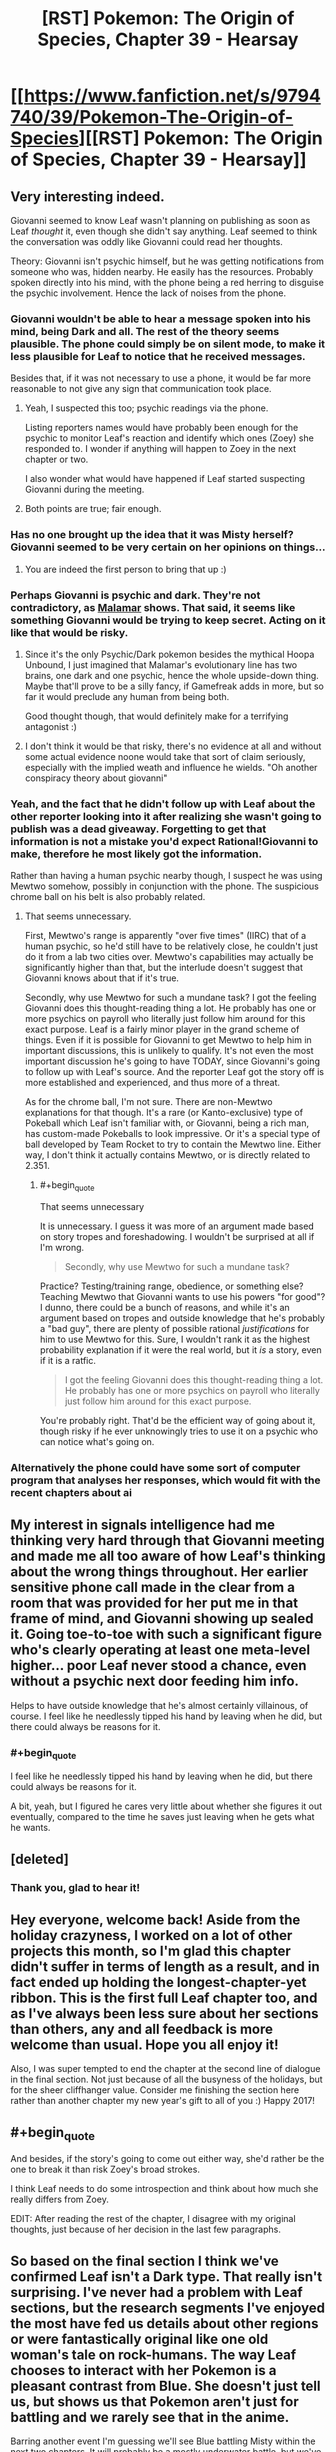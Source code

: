 #+TITLE: [RST] Pokemon: The Origin of Species, Chapter 39 - Hearsay

* [[https://www.fanfiction.net/s/9794740/39/Pokemon-The-Origin-of-Species][[RST] Pokemon: The Origin of Species, Chapter 39 - Hearsay]]
:PROPERTIES:
:Author: DaystarEld
:Score: 52
:DateUnix: 1483269932.0
:END:

** Very interesting indeed.

Giovanni seemed to know Leaf wasn't planning on publishing as soon as Leaf /thought/ it, even though she didn't say anything. Leaf seemed to think the conversation was oddly like Giovanni could read her thoughts.

Theory: Giovanni isn't psychic himself, but he was getting notifications from someone who was, hidden nearby. He easily has the resources. Probably spoken directly into his mind, with the phone being a red herring to disguise the psychic involvement. Hence the lack of noises from the phone.
:PROPERTIES:
:Author: Salivanth
:Score: 16
:DateUnix: 1483281697.0
:END:

*** Giovanni wouldn't be able to hear a message spoken into his mind, being Dark and all. The rest of the theory seems plausible. The phone could simply be on silent mode, to make it less plausible for Leaf to notice that he received messages.

Besides that, if it was not necessary to use a phone, it would be far more reasonable to not give any sign that communication took place.
:PROPERTIES:
:Author: Ristridin1
:Score: 18
:DateUnix: 1483283025.0
:END:

**** Yeah, I suspected this too; psychic readings via the phone.

Listing reporters names would have probably been enough for the psychic to monitor Leaf's reaction and identify which ones (Zoey) she responded to. I wonder if anything will happen to Zoey in the next chapter or two.

I also wonder what would have happened if Leaf started suspecting Giovanni during the meeting.
:PROPERTIES:
:Author: DerSaidin
:Score: 9
:DateUnix: 1483287523.0
:END:


**** Both points are true; fair enough.
:PROPERTIES:
:Author: Salivanth
:Score: 2
:DateUnix: 1483285238.0
:END:


*** Has no one brought up the idea that it was Misty herself? Giovanni seemed to be very certain on her opinions on things...
:PROPERTIES:
:Author: ketura
:Score: 8
:DateUnix: 1483539335.0
:END:

**** You are indeed the first person to bring that up :)
:PROPERTIES:
:Author: DaystarEld
:Score: 3
:DateUnix: 1483567845.0
:END:


*** Perhaps Giovanni is psychic and dark. They're not contradictory, as [[http://bulbapedia.bulbagarden.net/wiki/Malamar_(Pok%C3%A9mon)][Malamar]] shows. That said, it seems like something Giovanni would be trying to keep secret. Acting on it like that would be risky.
:PROPERTIES:
:Author: DCarrier
:Score: 3
:DateUnix: 1483318894.0
:END:

**** Since it's the only Psychic/Dark pokemon besides the mythical Hoopa Unbound, I just imagined that Malamar's evolutionary line has two brains, one dark and one psychic, hence the whole upside-down thing. Maybe that'll prove to be a silly fancy, if Gamefreak adds in more, but so far it would preclude any human from being both.

Good thought though, that would definitely make for a terrifying antagonist :)
:PROPERTIES:
:Author: DaystarEld
:Score: 6
:DateUnix: 1483340280.0
:END:


**** I don't think it would be that risky, there's no evidence at all and without some actual evidence noone would take that sort of claim seriously, especially with the implied weath and influence he wields. "Oh another conspiracy theory about giovanni"
:PROPERTIES:
:Author: Electric999999
:Score: 3
:DateUnix: 1483321853.0
:END:


*** Yeah, and the fact that he didn't follow up with Leaf about the other reporter looking into it after realizing she wasn't going to publish was a dead giveaway. Forgetting to get that information is not a mistake you'd expect Rational!Giovanni to make, therefore he most likely got the information.

Rather than having a human psychic nearby though, I suspect he was using Mewtwo somehow, possibly in conjunction with the phone. The suspicious chrome ball on his belt is also probably related.
:PROPERTIES:
:Author: Cuz_Im_TFK
:Score: 5
:DateUnix: 1483339162.0
:END:

**** That seems unnecessary.

First, Mewtwo's range is apparently "over five times" (IIRC) that of a human psychic, so he'd still have to be relatively close, he couldn't just do it from a lab two cities over. Mewtwo's capabilities may actually be significantly higher than that, but the interlude doesn't suggest that Giovanni knows about that if it's true.

Secondly, why use Mewtwo for such a mundane task? I got the feeling Giovanni does this thought-reading thing a lot. He probably has one or more psychics on payroll who literally just follow him around for this exact purpose. Leaf is a fairly minor player in the grand scheme of things. Even if it is possible for Giovanni to get Mewtwo to help him in important discussions, this is unlikely to qualify. It's not even the most important discussion he's going to have TODAY, since Giovanni's going to follow up with Leaf's source. And the reporter Leaf got the story off is more established and experienced, and thus more of a threat.

As for the chrome ball, I'm not sure. There are non-Mewtwo explanations for that though. It's a rare (or Kanto-exclusive) type of Pokeball which Leaf isn't familiar with, or Giovanni, being a rich man, has custom-made Pokeballs to look impressive. Or it's a special type of ball developed by Team Rocket to try to contain the Mewtwo line. Either way, I don't think it actually contains Mewtwo, or is directly related to 2.351.
:PROPERTIES:
:Author: Salivanth
:Score: 8
:DateUnix: 1483341565.0
:END:

***** #+begin_quote
  That seems unnecessary
#+end_quote

It is unnecessary. I guess it was more of an argument made based on story tropes and foreshadowing. I wouldn't be surprised at all if I'm wrong.

#+begin_quote
  Secondly, why use Mewtwo for such a mundane task?
#+end_quote

Practice? Testing/training range, obedience, or something else? Teaching Mewtwo that Giovanni wants to use his powers "for good"? I dunno, there could be a bunch of reasons, and while it's an argument based on tropes and outside knowledge that he's probably a "bad guy", there are plenty of possible rational /justifications/ for him to use Mewtwo for this. Sure, I wouldn't rank it as the highest probability explanation if it were the real world, but it /is/ a story, even if it is a ratfic.

#+begin_quote
  I got the feeling Giovanni does this thought-reading thing a lot. He probably has one or more psychics on payroll who literally just follow him around for this exact purpose.
#+end_quote

You're probably right. That'd be the efficient way of going about it, though risky if he ever unknowingly tries to use it on a psychic who can notice what's going on.
:PROPERTIES:
:Author: Cuz_Im_TFK
:Score: 2
:DateUnix: 1483399105.0
:END:


*** Alternatively the phone could have some sort of computer program that analyses her responses, which would fit with the recent chapters about ai
:PROPERTIES:
:Score: 3
:DateUnix: 1483378478.0
:END:


** My interest in signals intelligence had me thinking very hard through that Giovanni meeting and made me all too aware of how Leaf's thinking about the wrong things throughout. Her earlier sensitive phone call made in the clear from a room that was provided for her put me in that frame of mind, and Giovanni showing up sealed it. Going toe-to-toe with such a significant figure who's clearly operating at least one meta-level higher... poor Leaf never stood a chance, even without a psychic next door feeding him info.

Helps to have outside knowledge that he's almost certainly villainous, of course. I feel like he needlessly tipped his hand by leaving when he did, but there could always be reasons for it.
:PROPERTIES:
:Author: blanktextbox
:Score: 11
:DateUnix: 1483312607.0
:END:

*** #+begin_quote
  I feel like he needlessly tipped his hand by leaving when he did, but there could always be reasons for it.
#+end_quote

A bit, yeah, but I figured he cares very little about whether she figures it out eventually, compared to the time he saves just leaving when he gets what he wants.
:PROPERTIES:
:Author: DaystarEld
:Score: 9
:DateUnix: 1483315374.0
:END:


** [deleted]
:PROPERTIES:
:Score: 11
:DateUnix: 1483289989.0
:END:

*** Thank you, glad to hear it!
:PROPERTIES:
:Author: DaystarEld
:Score: 2
:DateUnix: 1483315252.0
:END:


** Hey everyone, welcome back! Aside from the holiday crazyness, I worked on a lot of other projects this month, so I'm glad this chapter didn't suffer in terms of length as a result, and in fact ended up holding the longest-chapter-yet ribbon. This is the first full Leaf chapter too, and as I've always been less sure about her sections than others, any and all feedback is more welcome than usual. Hope you all enjoy it!

Also, I was super tempted to end the chapter at the second line of dialogue in the final section. Not just because of all the busyness of the holidays, but for the sheer cliffhanger value. Consider me finishing the section here rather than another chapter my new year's gift to all of you :) Happy 2017!
:PROPERTIES:
:Author: DaystarEld
:Score: 9
:DateUnix: 1483269995.0
:END:


** #+begin_quote
  And besides, if the story's going to come out either way, she'd rather be the one to break it than risk Zoey's broad strokes.
#+end_quote

I think Leaf needs to do some introspection and think about how much she really differs from Zoey.

EDIT: After reading the rest of the chapter, I disagree with my original thoughts, just because of her decision in the last few paragraphs.
:PROPERTIES:
:Author: gbear605
:Score: 9
:DateUnix: 1483285830.0
:END:


** So based on the final section I think we've confirmed Leaf isn't a Dark type. That really isn't surprising. I've never had a problem with Leaf sections, but the research segments I've enjoyed the most have fed us details about other regions or were fantastically original like one old woman's tale on rock-humans. The way Leaf chooses to interact with her Pokemon is a pleasant contrast from Blue. She doesn't just tell us, but shows us that Pokemon aren't just for battling and we rarely see that in the anime.

Barring another event I'm guessing we'll see Blue battling Misty within the next two chapters. It will probably be a mostly underwater battle, but we've seen water Pokemon that are less-than-dexterous underwater (psyduck). And she might use an odd foreign Pokemon like togetic. Or she could've evolved an eevee from Bill into a vaporeon which I'm suggesting just because I've never seen her use one before. The last thoughts I have for Blue are how he'll react to hearing about Giovanni meeting Leaf and if he will meet any of Misty's less famous sisters from the anime while working on the Cerulean lesson.

I don't see any major reasons for our heroes to stay in Cerulean while watching their Clefairy and Abra sales. We'll probably hear from Bill at least one more time- oh man do I feel dumb. The thing Bill wanted Red for has to do with that ticket for the S.S.Anne doesn't it? I can think of a few things the kids could do there. Anyway what else could happen before we get back on the road? We could learn something about the cave Misty found (and someone other than Blue could snag a high level Pokemon since he set the precedent), Bill could get involved, the Abras could be stolen by team rocket, something related to coordinators, someone's Pokemon could evolve and we get to see some training/behavior differences, we could learn about shadow Pokemon from the Orre region, or Xerneas could wake up thus activating the fairy type.
:PROPERTIES:
:Author: NightmareWarden
:Score: 9
:DateUnix: 1483299407.0
:END:

*** #+begin_quote
  We'll probably hear from Bill at least one more time- oh man do I feel dumb. The thing Bill wanted Red for has to do with that ticket for the S.S.Anne doesn't it?
#+end_quote

Congrats on being the first reader to voice that :) Your prize is an upvote!
:PROPERTIES:
:Author: DaystarEld
:Score: 11
:DateUnix: 1483314578.0
:END:

**** I will treasure it forever! I wouldn't have discovered it if you hadn't posted it on rationalfiction.io so thank you for dealing with the hassle of duplicate posting and all the formatting pain it involves. I really love this story and look forward to anything else you produce in the future.
:PROPERTIES:
:Author: NightmareWarden
:Score: 4
:DateUnix: 1483320781.0
:END:

***** I actually haven't been posting it on rationalfiction.io! I just put it on fanfiction and daystareld.com, so I guess someone else is doing the work of continuing to duplicate it elsewhere, for which I thank them!
:PROPERTIES:
:Author: DaystarEld
:Score: 5
:DateUnix: 1483321121.0
:END:


** [deleted]
:PROPERTIES:
:Score: 5
:DateUnix: 1483296829.0
:END:

*** \o/!
:PROPERTIES:
:Author: DaystarEld
:Score: 3
:DateUnix: 1483315327.0
:END:


** Although I find Leaf to be the least interesting character of the trio by far (she seems a bit bland) this chapter was quite enjoyable. Started a bit boring, then the tension slowly rose, and kept rising, and then SUDDENLY FREAKING GIOVANNI HIMSELF. That escalated quickly and Leaf's reaction pretty much mirrored the reader's! As for the cell phone, it might Mewtwo shenanigans. Although he could also be dwelling in the Cerulean cave after his escape, based on Misty's mysterious trip. The plot thickens! Now I'm looking forward to Abra silliness and Cascade Badge battles. Thanks for providing us with our monthly dose of OoS :)
:PROPERTIES:
:Author: Golden_Magician
:Score: 5
:DateUnix: 1483320983.0
:END:

*** Glad you enjoyed it :)
:PROPERTIES:
:Author: DaystarEld
:Score: 3
:DateUnix: 1483321278.0
:END:


*** I didn't think Mewtwo was cooperating with Giovanni.
:PROPERTIES:
:Author: Electric999999
:Score: 2
:DateUnix: 1483322341.0
:END:

**** I thought of it mostly because we do not know what kind of range psychics have, but I assume it's fairly limited for humans; other psychic pokemon presumably wouldn't be able to discern subtle intentions and relay them to Giovanni; Mewtwo on the other hand fits with range, power and communicability!
:PROPERTIES:
:Author: Golden_Magician
:Score: 3
:DateUnix: 1483322614.0
:END:

***** Not to mention that the narrative has to have brought the weird poke ball to our attention for a /reason.../
:PROPERTIES:
:Author: The_Magus_199
:Score: 1
:DateUnix: 1483396695.0
:END:

****** I feel like one of my potential weaknesses as a writer is that Conservation of Detail is less of a thing for me, particularly in a story like this, where I might throw out little details and bits of worldbuilding for no more a reason than a "huh, isn't that interesting" moment.

This definitely leads to chapters that can go on overlong and a plot that feels too slow, but is more enjoyable for those who like the atmosphere and exploration aspect of the story.
:PROPERTIES:
:Author: DaystarEld
:Score: 3
:DateUnix: 1483420117.0
:END:

******* The reference to the custom Pokeball /might/ have been thrown in on-the-fly just for more detail, which is great by itself, but you never know. Later in the future, it might make for a useful or really cool callback.

Personally, I'm still waiting for GameFreak to get back to us on the custom Pokeball that Prof. Oak had delivered at the start of RBY....
:PROPERTIES:
:Author: TheTrickFantasic
:Score: 2
:DateUnix: 1496179986.0
:END:


** Typo thread!
:PROPERTIES:
:Author: DaystarEld
:Score: 3
:DateUnix: 1483270000.0
:END:

*** "Leaf takes a deep ."

"Giovanini"
:PROPERTIES:
:Author: gammagurke
:Score: 2
:DateUnix: 1483284582.0
:END:

**** Fixed, thanks!
:PROPERTIES:
:Author: DaystarEld
:Score: 2
:DateUnix: 1483314169.0
:END:


*** #+begin_quote
  Eventually she feels safe enough to look around getting vertigo.
#+end_quote

*without

#+begin_quote
  Since they weren't on-site the night of the incident *anyway, so Leaf* isn't particularly interested in them
#+end_quote

Since and so.
:PROPERTIES:
:Author: appropriate-username
:Score: 2
:DateUnix: 1483291159.0
:END:

**** Fixed, thank you!
:PROPERTIES:
:Author: DaystarEld
:Score: 2
:DateUnix: 1483314281.0
:END:


*** #+begin_quote
  You said this was about a story you want to write, but did you need to come halfway up the mountain to talk about in person?"
#+end_quote

to talk about it in person?

#+begin_quote
  since the straps a round her waist and legs do most of the work of keeping her secure.
#+end_quote

straps around her waist

#+begin_quote
  "Oh, sure." Leaf relaxes a little. This was far off what Leaf feared.
#+end_quote

far off from what Leaf

#+begin_quote
  But ultimately, you'are a stranger to me."
#+end_quote

you're a stranger

#+begin_quote
  would come with drawbacks, such as being able to sit in a chair without removing it.
#+end_quote

such as being unable to sit
:PROPERTIES:
:Author: Mizu25
:Score: 2
:DateUnix: 1483320646.0
:END:

**** All fixed, thanks!
:PROPERTIES:
:Author: DaystarEld
:Score: 2
:DateUnix: 1483321077.0
:END:


** I would personally have preferred not to have this chapter be solely Leaf, but that's because I'm just not that interested in Leaf's story (and Blue's story, for that matter). I'd rather only be getting Red's story, but I'd guess that I'm in the minority of readers.
:PROPERTIES:
:Author: gbear605
:Score: 5
:DateUnix: 1483286461.0
:END:

*** Some of the reasons I like Leaf's sections are who and what she can bring into the story that are outside of Blue and Red's experiences. Strange Pokemon from her region, pokemon and item specialists, etc. Would you enjoy more stuff along those lines as opposed to the mundane (non-Pokemon detective work) research? Or do you find Leaf pretty flat all around?
:PROPERTIES:
:Author: NightmareWarden
:Score: 5
:DateUnix: 1483305022.0
:END:

**** It's not really an issue of Leaf being a flat or boring character, more that I'm really interested in Red's story with researching and everything else just makes Red's story take more time to get to.
:PROPERTIES:
:Author: gbear605
:Score: 5
:DateUnix: 1483307958.0
:END:

***** I'll take "I don't find this character boring, but I find the other characters more interesting" :) I hope to satisfy your urge for more pokeresearch in Red's next chapter!
:PROPERTIES:
:Author: DaystarEld
:Score: 5
:DateUnix: 1483315311.0
:END:


** So, are Porygon a thing in this fic? Just a hunch.
:PROPERTIES:
:Author: jldew
:Score: 2
:DateUnix: 1483298291.0
:END:

*** Given that pokeballs convert pokemon into software that can be directly edited via TMs, it seems likely that it's possible - albeit difficult - to code a pokemon from scratch. Does raise the question of why you can't copy pokemon, though.
:PROPERTIES:
:Author: UltraRedSpectrum
:Score: 4
:DateUnix: 1483305323.0
:END:

**** We've seen the turning stuff into data tech work on objects too, so there must be some major limitation against copying even simple things, otherwise they'd have replicators and be post scarcity by now, which rules out something similar to why it doesn't work on people.
:PROPERTIES:
:Author: Electric999999
:Score: 3
:DateUnix: 1483322246.0
:END:

***** It has probably to do with conservation of energy: you can turn an existing pokemon or object into pure enegrgy and store it but you can't just create the energy out of nothing (well you probably could invest some energy into it but it would probably be massive).

However you could maybe clone a pokemon by unplugging the cable as the transfer is going through........
:PROPERTIES:
:Author: MaddoScientisto
:Score: 5
:DateUnix: 1483366124.0
:END:

****** But then you could just turn your trash into energy and then that energy into something useful, like they do in Transmetropolitan.
:PROPERTIES:
:Author: sir_pirriplin
:Score: 3
:DateUnix: 1483367288.0
:END:

******* Well nobody thought about saving dying people with pokeballs until bill told red so who knows
:PROPERTIES:
:Author: MaddoScientisto
:Score: 2
:DateUnix: 1483371913.0
:END:

******** But this time it wouldn't be about merely saving lives. If free energy and trash disposal were possible, the person who came up with it could make a lot of money!
:PROPERTIES:
:Author: sir_pirriplin
:Score: 5
:DateUnix: 1483372148.0
:END:


******** Well they tried sticking people in them, and the results were not good, I imagine it's simply the case that noone is willing to touch anything involving it, there's no reason to indicate they'd be particularly opposed to this sort of tech and it's the kind of thing that would be pretty incredible.
:PROPERTIES:
:Author: Electric999999
:Score: 2
:DateUnix: 1483507331.0
:END:


*** They will show up eventually, yes :)
:PROPERTIES:
:Author: DaystarEld
:Score: 3
:DateUnix: 1483314498.0
:END:


** #+begin_quote
  He takes a phone out of the pocket of his suit, shifting it enough for her to get a peek at the lid of one of the balls on his belt. It's unlike any she's seen before, chrome grey with a circle of yellow around the top.
#+end_quote

What pokeball type is this? Heavy ball? I want to say Ultra, but it doesn't seem to fit.

Well, that was quite an intimidating discussion with Giovanni. I'm guessing he teleported in and had a Rocket member reading Leaf's mind psychically from close-by, feeding him her thoughts via a phone app? Would explain why he just up and left without her saying something either way about publishing at the end there.
:PROPERTIES:
:Author: Mizu25
:Score: 2
:DateUnix: 1483320662.0
:END:

*** I wanted to convey that it's a custom made ball, which someone like Giovanni can probably afford to get made. Maybe it has special properties, or maybe it's just for his own identification purposes. Who can say?
:PROPERTIES:
:Author: DaystarEld
:Score: 3
:DateUnix: 1483321229.0
:END:

**** Ah, right, that makes sense. I'm so used to only the 'standard' games ones being the only balls the concept of a custom one didn't even enter my mind :P
:PROPERTIES:
:Author: Mizu25
:Score: 4
:DateUnix: 1483324232.0
:END:


** The Grimer/Muk outbreak in Celadon makes me want to draw a connection to the earlier Paras/Parasect outbreak on Mt. Moon, since both locals are associated with Rocket activity in game canon. Maybe it's just coincidence... or maybe both were planned. This is an older thread, but I came up with an essay-sized post, so hear me out?

Grimer and Muk have no real-world animal counterpart (that I know of) to use as a basis for interpreting their behaviour, but in the game canon they do not occur in outbreaks. So I find thier outbreak slightly suspicious (unless DaystarEld is just using it as a metaphor for a backed-up sewage or pollution treatment plant).

In contrast, Paras and Parasect are strongly based on cicada nymphs and the Cordyceps fungi, and the outbreak conflicted a little with what I expected of their ecology.

I acknowledge that Paras do swarm in game canon, but so far that has only been in Unova, possibly as a reference to the real-life periodical cicadas (genus /Magicicada/) found in the USA, which emerge from underground in large numbers after maturing as nymphs for 13-17 years. So in that sense, I can kind of see Paras outbreaks as a natural part of their ecology -- even if Parasect does not advance to an imago stage (it could be relict behaviour from an ancestor), and the outbreak behaviour is transplanted between regional breeds.

(Aside: Isn't it fun to think about what lost metamorphic stage the ancestors to the Paras line might have had, before the entire species and its descendants got ‘jacked by the parasite fungus?).

However, in our world, a Cordyceps fungus needs its spores to reach and infect another member of its target species, rather than purely maximize the dispersal distance. If the Paras are already living and breeding in a colony, then the spores already have access to new hosts without the need to mass migrate to the surface (the Pokedex supports this with a very reasonable statement about Paras being doused in spores at birth). Some sort of breeding migration between colonies could help maintain genetic diversity for both parasites and hosts, but then the most efficient behaviour would be to find other Paras colonies first, rather than head directly for the surface and release spores enmass. Although, perhaps that was what was occurring when the other Pokémon caught in the way panicked in an effort to avoid poison, paralysis, sleep, or fungal infection, resulting in Chp 31.

Since the Paras-fungus spores were described as infecting other species* (the wild Graveller in Chp 31), a breeding migration could also be an opportunity to try infecting new species as hosts, which in turn would learn to flee to avoid infection, also leading to the events of Chp 31. Ants have adapted to recognize and evict Cordyceps-infected colony members before the fungus sprouts. If the breeding migration is seasonal, and a threat to other species, the local species populations would likely adapt to avoid the migration and the threat it poses, reducing the numbers caught in it.

In addition, the Rangers in Chp 29 were aware of strange Pokémon displacements beforehand and wary of something, but never voiced that a large Paras migration could be responsible. And the security personnel Leaf interviewed in this chapter said they did not expected the Paras to chase stronger Pokémon out in front of them. This suggests that Paras migrations do not usually have such a disastrous effect. Perhaps it's a 1-in-10 or 1-in-100 year event. Or climate change.

Or perhaps Team Rocket(?) intentionally agitated the Paras into migrating early, which in turn panicked the other species. Or, the Paras and other Pokémon were agitated into an outbreak altogether. And then Yuuta uses the planned distraction to steal the fossils, rather than waiting to capitalize on a chance opportunity. Later, the same or a similar method is used to agitate Grimer and Muk in Celadon, in order to... distract attention from the Rocket Game Corner? Maybe I'm reaching too hard to justify a chance correlation. But the ability to trigger uncontrolled Pokémon outbreaks at will would be hugely useful for Rocket shenanigans. In GSC canon, they used radio waves to agitate Pokémon into maturing early, so similar experimentation towards agitating them into sudden outbreaks doesn't seem far off.

*The fact that the fungus can infect species besides Paras also surprises me. For the degree of parasitism involved in hijacking the brain, I would have expected the reproductive spores to be highly specialized to only Paras biochemistry. I am not a mycologist or entomologist, but I have never read about a Cordyceps species that targets multiple, let alone distantly related, species.

Also:

#+begin_quote
  the arbitrary limit [of six], seemingly modeled after the standard League maximum
#+end_quote

Years ago, I read another Pokémon fanfic (Pokémon 0 by Afroshock) that explained the 6-mon limit as a legal imposition on Trainers. His ideas were that it limited the severity of the threat posed by any rogue Trainer, and it limited Trainers to a number of Pokémon that they could reasonably be expected to care for adequately. That story also implied that Pokéballs were an imperfect stasis and that certain licenses permitted a higher number of carried Pokémon.
:PROPERTIES:
:Author: TheTrickFantasic
:Score: 2
:DateUnix: 1496259826.0
:END:

*** Heya, thanks for the write-up! I won't spoil anything, but can respond a bit to some of these:

#+begin_quote
  (unless DaystarEld is just using it as a metaphor for a backed-up sewage or pollution treatment plant).
#+end_quote

Yep, this is basically the understanding those in the pokemon world have of why this sort of thing happens. Some treatment process somewhere broke down, or some influx of substance caused a population boom, or some major sewer artery got clogged, and they basically just overflooded the local area.

#+begin_quote
  (Aside: Isn't it fun to think about what lost metamorphic stage the ancestors to the Paras line might have had, before the entire species and its descendants got ‘jacked by the parasite fungus?).
#+end_quote

Yep! Same with a lot of other plant pokemon hybrids, like the bulbasaur line, though theirs is more symbiotic a relationship.

#+begin_quote
  *The fact that the fungus can infect species besides Paras also surprises me. For the degree of parasitism involved in hijacking the brain, I would have expected the reproductive spores to be highly specialized to only Paras biochemistry. I am not a mycologist or entomologist, but I have never read about a Cordyceps species that targets multiple, let alone distantly related, species.
#+end_quote

I should clarify that the fungus doesn't actually hijack other pokemon in a sustainable way: it just uses their biomass as food and keep spreading through spores, without controlling their movements. The paras family is indeed the only species where they can essentially take over.

#+begin_quote
  Years ago, I read another Pokémon fanfic (Pokémon 0 by Afroshock) that explained the 6-mon limit as a legal imposition on Trainers. His ideas were that it limited the severity of the threat posed by any rogue Trainer, and it limited Trainers to a number of Pokémon that they could reasonably be expected to care for adequately. That story also implied that Pokéballs were an imperfect stasis and that certain licenses permitted a higher number of carried Pokémon.
#+end_quote

That's a pretty neat idea too. Hard to enforce, but not if there was a strict ball registration process and the ability to force pokeballs not to work for trainers who try to break it, or straight up teleport them away like in the cartoon (If there's one technology I've basically ignored it's the ability to teleport pokemon into PCs from anywhere, since that feels ridiculously broken and unexplainable)
:PROPERTIES:
:Author: DaystarEld
:Score: 1
:DateUnix: 1496280511.0
:END:

**** #+begin_quote
  it just uses their biomass as food and keep spreading through spores
#+end_quote

So the fungus is kind of using Giga Drain? I can live with that.

#+begin_quote
  Hard to enforce, but not if there was a strict ball registration process and the ability to force pokeballs not to work for trainers who try to break it
#+end_quote

Agreed. For example, have the Pokeball 'lock' immediately after capture and have it unlock during registration with the Pokedex (or whatever device non-Pokedex trainers use) if and only if the trainer has fewer than 6 unlocked, occupied Pokeballs. The extra Pokemon have to be either deposited or released at a Pokemon Center or other institution. And voila, Pokeball-control; this idea could be used for some neat parallels to real-world gun-control debates.

And naturally, you'd have hackers and cyberterrorists (Super Nerds with grudges?) who would try to break this system, to either unlock their own Pokeballs, or trigger mass lockdowns during an emergency. This becomes an added dimension to each region's cyber-law enforcement, and each department starts commissioning Sliph Co. for Porygon (2 and Z?) specially-coded for this task, and maybe also Bill?

As for Pokeball teleportation... study Abra and other Psychic-types until teleportation is understood well enough to be technologically replicated, as Bill referred to. Miniaturize the technology until it can be integrated into Pokeballs (if it's possible), and have the 'home' location hardcoded to a central depository for each region. At the depository, Pokeballs are sorted by the Trainer No. registered via the Pokedex.

....Maybe I got a bit carried away in places, but that was fun.
:PROPERTIES:
:Author: TheTrickFantasic
:Score: 1
:DateUnix: 1496339210.0
:END:


** I thought it was an OK chapter.
:PROPERTIES:
:Author: appropriate-username
:Score: 1
:DateUnix: 1483301655.0
:END:

*** Any particular part you enjoyed more than the rest, or found particularly boring?
:PROPERTIES:
:Author: DaystarEld
:Score: 3
:DateUnix: 1483314462.0
:END:

**** The interviews dragged on a bit. The training section was fun, as was the Sasaki scene and the Giovanni scene. The laura scene felt a bit irrelevant.
:PROPERTIES:
:Author: appropriate-username
:Score: 4
:DateUnix: 1483404308.0
:END:

***** Thanks for the feedback! I was afraid the Laura scene would come off as a non-sequitur, and it kind of is, but I wanted to show that the trio isn't always at the center of the world's big events, and have Leaf recognize that her sense of responsibility has changed since becoming a trainer.
:PROPERTIES:
:Author: DaystarEld
:Score: 1
:DateUnix: 1483413293.0
:END:

****** Feel free to disregard this but I think making this about Laura still keeps the trio pretty much front and center in the story. I think reminding the reader about the larger world would be better done by placing the disaster in another country --Leaf can find out by seeing a newscast as she's walking by somewhere or maybe someone else talking about /their/ relatives. I think this would have the following benefits:

1) Makes the digression shorter and more on point -- more focused on what you're trying to accomplish with it

2) Leaf being worried about strangers rather than red's mom would also help underline her sense of responsibility since she would be worrying about randoms as a trainer rather than just about her friends, like any random civilian would, of any occupation.

3) Helps expand the world. Now the digression would be less of a non-sequitur and more of a way to bring out more details about other areas of the world and what's going on there. You can also maybe use this to foreshadow a place that will be visited in the future. Or maybe have one of giovanni's factories blow up to give an alternate explanation to his typing and curtness/hurrying.
:PROPERTIES:
:Author: appropriate-username
:Score: 2
:DateUnix: 1483414825.0
:END:

******* Yeah, I definitely considered just having it be some random event completely unconnected to any of them, but internally I felt like it was too removed from Leaf's perspective for her to do more than just feel a vague sense of worry and frustration. This first time, it needed to have someone she knew there to really drive home the worry. I also wanted to communicate the idea that their loved ones aren't safe just because they're not out in the world adventuring.
:PROPERTIES:
:Author: DaystarEld
:Score: 2
:DateUnix: 1483417524.0
:END:
